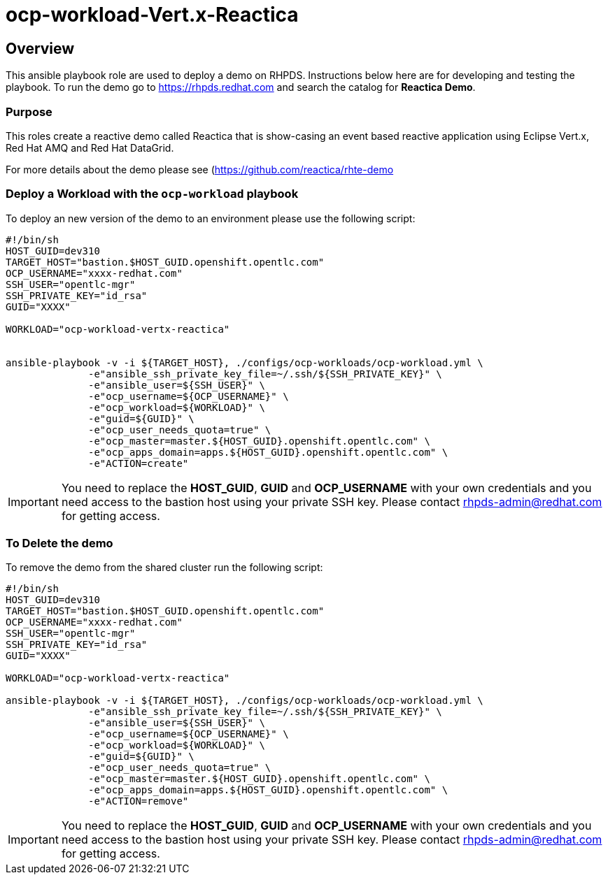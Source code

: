 = ocp-workload-Vert.x-Reactica

== Overview

This ansible playbook role are used to deploy a demo on RHPDS. Instructions below here are for developing and testing the playbook. To run the demo go to https://rhpds.redhat.com and search the catalog for **Reactica Demo**.

=== Purpose
This roles create a reactive demo called Reactica that is show-casing an event based reactive application using Eclipse Vert.x, Red Hat AMQ and Red Hat DataGrid.

For more details about the demo please see (https://github.com/reactica/rhte-demo)[https://github.com/reactica/rhte-demo]


=== Deploy a Workload with the `ocp-workload` playbook

To deploy an new version of the demo to an environment please use the following script:

----
#!/bin/sh
HOST_GUID=dev310
TARGET_HOST="bastion.$HOST_GUID.openshift.opentlc.com"
OCP_USERNAME="xxxx-redhat.com"
SSH_USER="opentlc-mgr"
SSH_PRIVATE_KEY="id_rsa"
GUID="XXXX"

WORKLOAD="ocp-workload-vertx-reactica"


ansible-playbook -v -i ${TARGET_HOST}, ./configs/ocp-workloads/ocp-workload.yml \
              -e"ansible_ssh_private_key_file=~/.ssh/${SSH_PRIVATE_KEY}" \
              -e"ansible_user=${SSH_USER}" \
              -e"ocp_username=${OCP_USERNAME}" \
              -e"ocp_workload=${WORKLOAD}" \
              -e"guid=${GUID}" \
              -e"ocp_user_needs_quota=true" \
              -e"ocp_master=master.${HOST_GUID}.openshift.opentlc.com" \
              -e"ocp_apps_domain=apps.${HOST_GUID}.openshift.opentlc.com" \
              -e"ACTION=create"

----

IMPORTANT: You need to replace the **HOST_GUID**, **GUID** and **OCP_USERNAME** with your own credentials and you need access to the bastion host using your private SSH key. Please contact rhpds-admin@redhat.com for getting access.

=== To Delete the demo

To remove the demo from the shared cluster run the following script:

----
#!/bin/sh
HOST_GUID=dev310
TARGET_HOST="bastion.$HOST_GUID.openshift.opentlc.com"
OCP_USERNAME="xxxx-redhat.com"
SSH_USER="opentlc-mgr"
SSH_PRIVATE_KEY="id_rsa"
GUID="XXXX"

WORKLOAD="ocp-workload-vertx-reactica"

ansible-playbook -v -i ${TARGET_HOST}, ./configs/ocp-workloads/ocp-workload.yml \
              -e"ansible_ssh_private_key_file=~/.ssh/${SSH_PRIVATE_KEY}" \
              -e"ansible_user=${SSH_USER}" \
              -e"ocp_username=${OCP_USERNAME}" \
              -e"ocp_workload=${WORKLOAD}" \
              -e"guid=${GUID}" \
              -e"ocp_user_needs_quota=true" \
              -e"ocp_master=master.${HOST_GUID}.openshift.opentlc.com" \
              -e"ocp_apps_domain=apps.${HOST_GUID}.openshift.opentlc.com" \
              -e"ACTION=remove"
----

IMPORTANT: You need to replace the **HOST_GUID**, **GUID** and **OCP_USERNAME** with your own credentials and you need access to the bastion host using your private SSH key. Please contact rhpds-admin@redhat.com for getting access.

